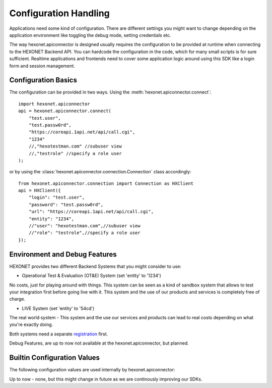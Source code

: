 .. _config:

Configuration Handling
======================

Applications need some kind of configuration. There are different settings
you might want to change depending on the application environment like
toggling the debug mode, setting credentials etc.

The way hexonet.apiconnector is designed usually requires the configuration to be
provided at runtime when connecting to the HEXONET Backend API. You can hardcode 
the configuration in the code, which for many small scripts is for sure sufficient.
Realtime applications and frontends need to cover some application logic around 
using this SDK like a login form and session management.


Configuration Basics
--------------------

The configuration can be provided in two ways.
Using the :meth:`hexonet.apiconnector.connect`::
        
    import hexonet.apiconnector
    api = hexonet.apiconnector.connect(
        "test.user",
        "test.passw0rd",
        "https://coreapi.1api.net/api/call.cgi",
        "1234"
        //,"hexotestman.com" //subuser view
        //,"testrole" //specify a role user
    );

or by using the :class:`hexonet.apiconnector.connection.Connection` class accordingly::

    from hexonet.apiconnector.connection import Connection as HXClient
    api = HXClient({
        "login": "test.user",
        "password": "test.passw0rd",
        "url": "https://coreapi.1api.net/api/call.cgi",
        "entity": "1234",    
        //"user": "hexotestman.com",//subuser view
        //"role": "testrole",//specify a role user
    });


Environment and Debug Features
------------------------------

HEXONET provides two different Backend Systems that you might consider to use:

- Operational Test & Evaluation (OT&E) System (set 'entity' to '1234')
No costs, just for playing around with things. This system can be seen as a
kind of sandbox system that allows to test your integration first before going
live with it. This system and the use of our products and services is completely
free of charge.

- LIVE System (set 'entity' to '54cd')
The real world system - This system and the use our services and products can lead
to real costs depending on what you're exactly doing.

Both systems need a separate registration_ first.

.. _registration: https://www.hexonet.net

Debug Features, are up to now not available at the hexonet.apiconnector, but planned.


Builtin Configuration Values
----------------------------

The following configuration values are used internally by hexonet.apiconnector:

Up to now - none, but this might change in future as we are continously improving our SDKs.